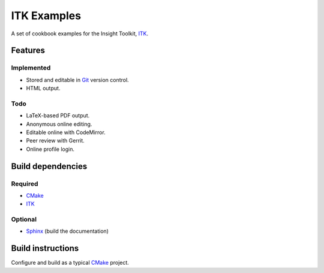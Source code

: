 ITK Examples
============

A set of cookbook examples for the Insight Toolkit, ITK_.


Features
--------

Implemented
^^^^^^^^^^^

- Stored and editable in Git_ version control.
- HTML output.

Todo
^^^^

- LaTeX-based PDF output.
- Anonymous online editing.
- Editable online with CodeMirror.
- Peer review with Gerrit.
- Online profile login.


Build dependencies
------------------

Required
^^^^^^^^

- CMake_
- ITK_

Optional
^^^^^^^^

- Sphinx_ (build the documentation)


Build instructions
------------------

Configure and build as a typical CMake_ project.

.. _CMake: http://cmake.org/
.. _Gerrit: http://code.google.com/p/gerrit/
.. _Git: http://git-scm.com/
.. _ITK: http://itk.org/
.. _Sphinx: http://sphinx.pocoo.org/

